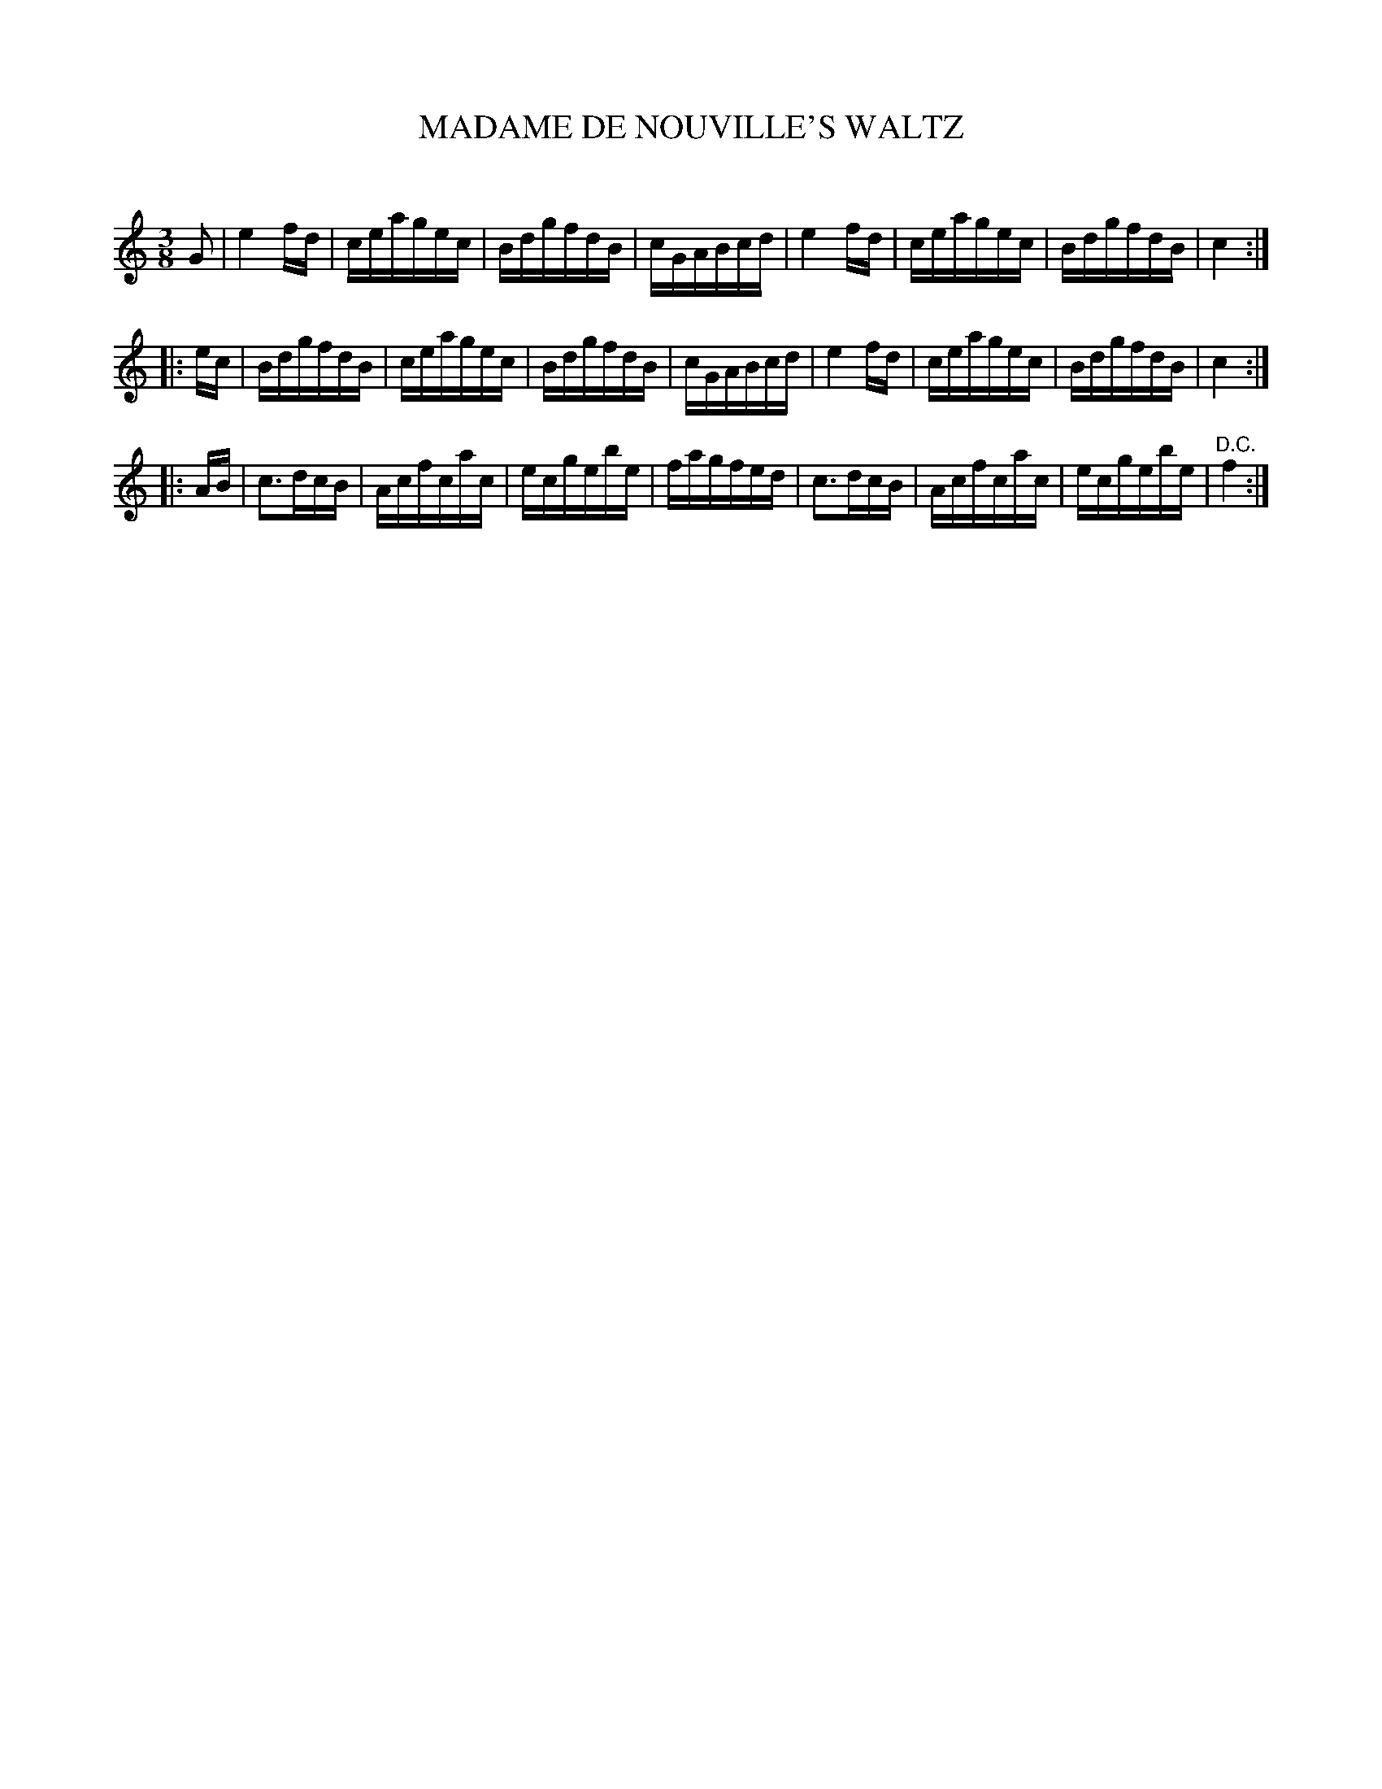 X: 30343
T: MADAME DE NOUVILLE'S WALTZ
C:
%R: waltz
B: Elias Howe "The Musician's Companion" Part 3 1844 p.34 #3
S: http://imslp.org/wiki/The_Musician's_Companion_(Howe,_Elias)
S: https://archive.org/stream/firstthirdpartof03howe/#page/66/mode/1up
Z: 2016 John Chambers <jc:trillian.mit.edu>
N: Should the 3rd strain be in the key of F?
M: 3/8
L: 1/16
K: C
% - - - - - - - - - - - - - - - - - - - - - - - - -
G2 |\
e4fd | ceagec | BdgfdB | cGABcd |\
e4fd | ceagec | BdgfdB | c4 :|
|: ec |\
BdgfdB | ceagec | BdgfdB | cGABcd |\
e4fd | ceagec | BdgfdB | c4 :|
|: AB |\
c3dcB | Acfcac | ecgebe | fagfed |\
c3dcB | Acfcac | ecgebe | "^D.C."f4 :|
% - - - - - - - - - - - - - - - - - - - - - - - - -

